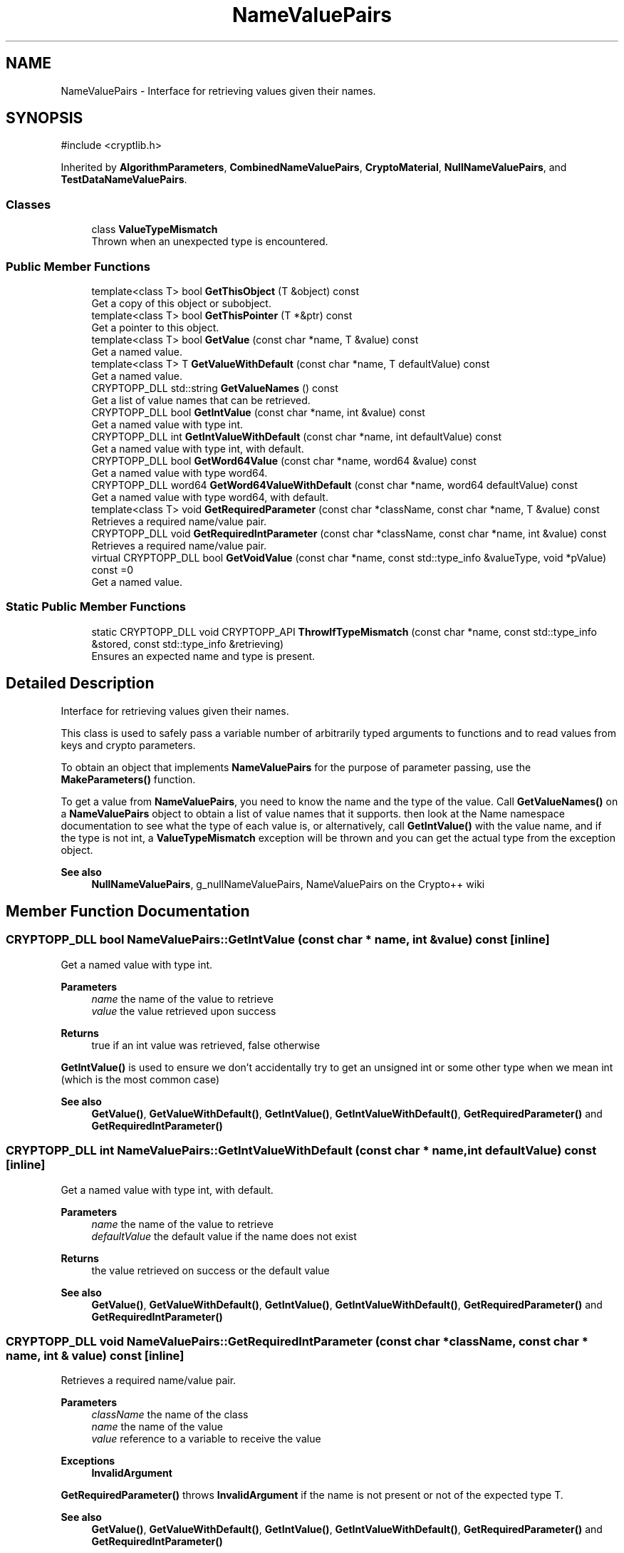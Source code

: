 .TH "NameValuePairs" 3 "My Project" \" -*- nroff -*-
.ad l
.nh
.SH NAME
NameValuePairs \- Interface for retrieving values given their names\&.  

.SH SYNOPSIS
.br
.PP
.PP
\fR#include <cryptlib\&.h>\fP
.PP
Inherited by \fBAlgorithmParameters\fP, \fBCombinedNameValuePairs\fP, \fBCryptoMaterial\fP, \fBNullNameValuePairs\fP, and \fBTestDataNameValuePairs\fP\&.
.SS "Classes"

.in +1c
.ti -1c
.RI "class \fBValueTypeMismatch\fP"
.br
.RI "Thrown when an unexpected type is encountered\&. "
.in -1c
.SS "Public Member Functions"

.in +1c
.ti -1c
.RI "template<class T> bool \fBGetThisObject\fP (T &object) const"
.br
.RI "Get a copy of this object or subobject\&. "
.ti -1c
.RI "template<class T> bool \fBGetThisPointer\fP (T *&ptr) const"
.br
.RI "Get a pointer to this object\&. "
.ti -1c
.RI "template<class T> bool \fBGetValue\fP (const char *name, T &value) const"
.br
.RI "Get a named value\&. "
.ti -1c
.RI "template<class T> T \fBGetValueWithDefault\fP (const char *name, T defaultValue) const"
.br
.RI "Get a named value\&. "
.ti -1c
.RI "CRYPTOPP_DLL std::string \fBGetValueNames\fP () const"
.br
.RI "Get a list of value names that can be retrieved\&. "
.ti -1c
.RI "CRYPTOPP_DLL bool \fBGetIntValue\fP (const char *name, int &value) const"
.br
.RI "Get a named value with type int\&. "
.ti -1c
.RI "CRYPTOPP_DLL int \fBGetIntValueWithDefault\fP (const char *name, int defaultValue) const"
.br
.RI "Get a named value with type int, with default\&. "
.ti -1c
.RI "CRYPTOPP_DLL bool \fBGetWord64Value\fP (const char *name, word64 &value) const"
.br
.RI "Get a named value with type word64\&. "
.ti -1c
.RI "CRYPTOPP_DLL word64 \fBGetWord64ValueWithDefault\fP (const char *name, word64 defaultValue) const"
.br
.RI "Get a named value with type word64, with default\&. "
.ti -1c
.RI "template<class T> void \fBGetRequiredParameter\fP (const char *className, const char *name, T &value) const"
.br
.RI "Retrieves a required name/value pair\&. "
.ti -1c
.RI "CRYPTOPP_DLL void \fBGetRequiredIntParameter\fP (const char *className, const char *name, int &value) const"
.br
.RI "Retrieves a required name/value pair\&. "
.ti -1c
.RI "virtual CRYPTOPP_DLL bool \fBGetVoidValue\fP (const char *name, const std::type_info &valueType, void *pValue) const =0"
.br
.RI "Get a named value\&. "
.in -1c
.SS "Static Public Member Functions"

.in +1c
.ti -1c
.RI "static CRYPTOPP_DLL void CRYPTOPP_API \fBThrowIfTypeMismatch\fP (const char *name, const std::type_info &stored, const std::type_info &retrieving)"
.br
.RI "Ensures an expected name and type is present\&. "
.in -1c
.SH "Detailed Description"
.PP 
Interface for retrieving values given their names\&. 

This class is used to safely pass a variable number of arbitrarily typed arguments to functions and to read values from keys and crypto parameters\&.

.PP
To obtain an object that implements \fBNameValuePairs\fP for the purpose of parameter passing, use the \fBMakeParameters()\fP function\&.

.PP
To get a value from \fBNameValuePairs\fP, you need to know the name and the type of the value\&. Call \fBGetValueNames()\fP on a \fBNameValuePairs\fP object to obtain a list of value names that it supports\&. then look at the Name namespace documentation to see what the type of each value is, or alternatively, call \fBGetIntValue()\fP with the value name, and if the type is not int, a \fBValueTypeMismatch\fP exception will be thrown and you can get the actual type from the exception object\&. 
.PP
\fBSee also\fP
.RS 4
\fBNullNameValuePairs\fP, g_nullNameValuePairs, \fRNameValuePairs\fP on the Crypto++ wiki 
.RE
.PP

.SH "Member Function Documentation"
.PP 
.SS "CRYPTOPP_DLL bool NameValuePairs::GetIntValue (const char * name, int & value) const\fR [inline]\fP"

.PP
Get a named value with type int\&. 
.PP
\fBParameters\fP
.RS 4
\fIname\fP the name of the value to retrieve 
.br
\fIvalue\fP the value retrieved upon success 
.RE
.PP
\fBReturns\fP
.RS 4
true if an int value was retrieved, false otherwise
.RE
.PP
\fBGetIntValue()\fP is used to ensure we don't accidentally try to get an unsigned int or some other type when we mean int (which is the most common case) 
.PP
\fBSee also\fP
.RS 4
\fBGetValue()\fP, \fBGetValueWithDefault()\fP, \fBGetIntValue()\fP, \fBGetIntValueWithDefault()\fP, \fBGetRequiredParameter()\fP and \fBGetRequiredIntParameter()\fP 
.RE
.PP

.SS "CRYPTOPP_DLL int NameValuePairs::GetIntValueWithDefault (const char * name, int defaultValue) const\fR [inline]\fP"

.PP
Get a named value with type int, with default\&. 
.PP
\fBParameters\fP
.RS 4
\fIname\fP the name of the value to retrieve 
.br
\fIdefaultValue\fP the default value if the name does not exist 
.RE
.PP
\fBReturns\fP
.RS 4
the value retrieved on success or the default value 
.RE
.PP
\fBSee also\fP
.RS 4
\fBGetValue()\fP, \fBGetValueWithDefault()\fP, \fBGetIntValue()\fP, \fBGetIntValueWithDefault()\fP, \fBGetRequiredParameter()\fP and \fBGetRequiredIntParameter()\fP 
.RE
.PP

.SS "CRYPTOPP_DLL void NameValuePairs::GetRequiredIntParameter (const char * className, const char * name, int & value) const\fR [inline]\fP"

.PP
Retrieves a required name/value pair\&. 
.PP
\fBParameters\fP
.RS 4
\fIclassName\fP the name of the class 
.br
\fIname\fP the name of the value 
.br
\fIvalue\fP reference to a variable to receive the value 
.RE
.PP
\fBExceptions\fP
.RS 4
\fI\fBInvalidArgument\fP\fP 
.RE
.PP
\fBGetRequiredParameter()\fP throws \fBInvalidArgument\fP if the name is not present or not of the expected type T\&. 
.PP
\fBSee also\fP
.RS 4
\fBGetValue()\fP, \fBGetValueWithDefault()\fP, \fBGetIntValue()\fP, \fBGetIntValueWithDefault()\fP, \fBGetRequiredParameter()\fP and \fBGetRequiredIntParameter()\fP 
.RE
.PP

.SS "template<class T> void NameValuePairs::GetRequiredParameter (const char * className, const char * name, T & value) const\fR [inline]\fP"

.PP
Retrieves a required name/value pair\&. 
.PP
\fBTemplate Parameters\fP
.RS 4
\fIT\fP class or type 
.RE
.PP
\fBParameters\fP
.RS 4
\fIclassName\fP the name of the class 
.br
\fIname\fP the name of the value 
.br
\fIvalue\fP reference to a variable to receive the value 
.RE
.PP
\fBExceptions\fP
.RS 4
\fI\fBInvalidArgument\fP\fP 
.RE
.PP
\fBGetRequiredParameter()\fP throws \fBInvalidArgument\fP if the name is not present or not of the expected type T\&. 
.PP
\fBSee also\fP
.RS 4
\fBGetValue()\fP, \fBGetValueWithDefault()\fP, \fBGetIntValue()\fP, \fBGetIntValueWithDefault()\fP, \fBGetRequiredParameter()\fP and \fBGetRequiredIntParameter()\fP 
.RE
.PP

.SS "template<class T> bool NameValuePairs::GetThisObject (T & object) const\fR [inline]\fP"

.PP
Get a copy of this object or subobject\&. 
.PP
\fBTemplate Parameters\fP
.RS 4
\fIT\fP class or type 
.RE
.PP
\fBParameters\fP
.RS 4
\fIobject\fP reference to a variable that receives the value 
.RE
.PP

.SS "template<class T> bool NameValuePairs::GetThisPointer (T *& ptr) const\fR [inline]\fP"

.PP
Get a pointer to this object\&. 
.PP
\fBTemplate Parameters\fP
.RS 4
\fIT\fP class or type 
.RE
.PP
\fBParameters\fP
.RS 4
\fIptr\fP reference to a pointer to a variable that receives the value 
.RE
.PP

.SS "template<class T> bool NameValuePairs::GetValue (const char * name, T & value) const\fR [inline]\fP"

.PP
Get a named value\&. 
.PP
\fBTemplate Parameters\fP
.RS 4
\fIT\fP class or type 
.RE
.PP
\fBParameters\fP
.RS 4
\fIname\fP the name of the object or value to retrieve 
.br
\fIvalue\fP reference to a variable that receives the value 
.RE
.PP
\fBReturns\fP
.RS 4
true if the value was retrieved, false otherwise 
.RE
.PP
\fBSee also\fP
.RS 4
\fBGetValue()\fP, \fBGetValueWithDefault()\fP, \fBGetIntValue()\fP, \fBGetIntValueWithDefault()\fP, \fBGetRequiredParameter()\fP and \fBGetRequiredIntParameter()\fP 
.RE
.PP

.SS "CRYPTOPP_DLL std::string NameValuePairs::GetValueNames () const\fR [inline]\fP"

.PP
Get a list of value names that can be retrieved\&. 
.PP
\fBReturns\fP
.RS 4
a list of names available to retrieve
.RE
.PP
the items in the list are delimited with a colon\&. 
.SS "template<class T> T NameValuePairs::GetValueWithDefault (const char * name, T defaultValue) const\fR [inline]\fP"

.PP
Get a named value\&. 
.PP
\fBTemplate Parameters\fP
.RS 4
\fIT\fP class or type 
.RE
.PP
\fBParameters\fP
.RS 4
\fIname\fP the name of the object or value to retrieve 
.br
\fIdefaultValue\fP the default value of the class or type if it does not exist 
.RE
.PP
\fBReturns\fP
.RS 4
the object or value 
.RE
.PP
\fBSee also\fP
.RS 4
\fBGetValue()\fP, \fBGetValueWithDefault()\fP, \fBGetIntValue()\fP, \fBGetIntValueWithDefault()\fP, \fBGetRequiredParameter()\fP and \fBGetRequiredIntParameter()\fP 
.RE
.PP

.SS "virtual CRYPTOPP_DLL bool NameValuePairs::GetVoidValue (const char * name, const std::type_info & valueType, void * pValue) const\fR [pure virtual]\fP"

.PP
Get a named value\&. 
.PP
\fBParameters\fP
.RS 4
\fIname\fP the name of the object or value to retrieve 
.br
\fIvalueType\fP reference to a variable that receives the value 
.br
\fIpValue\fP void pointer to a variable that receives the value 
.RE
.PP
\fBReturns\fP
.RS 4
true if the value was retrieved, false otherwise
.RE
.PP
\fBGetVoidValue()\fP retrieves the value of name if it exists\&. 
.PP
\fBNote\fP
.RS 4
\fBGetVoidValue()\fP is an internal function and should be implemented by derived classes\&. Users should use one of the other functions instead\&. 
.RE
.PP
\fBSee also\fP
.RS 4
\fBGetValue()\fP, \fBGetValueWithDefault()\fP, \fBGetIntValue()\fP, \fBGetIntValueWithDefault()\fP, \fBGetRequiredParameter()\fP and \fBGetRequiredIntParameter()\fP 
.RE
.PP

.PP
Implemented in \fBAlgorithmParameters\fP, \fBCombinedNameValuePairs\fP, \fBDL_GroupParameters< T >\fP, \fBDL_GroupParameters< Integer >\fP, \fBDL_GroupParameters< typename EcPrecomputation< EC >::Element >\fP, \fBDL_GroupParameters< typename GROUP_PRECOMP::Element >\fP, \fBDL_GroupParameters_EC< EC >\fP, \fBDL_GroupParameters_GFP\fP, \fBDL_GroupParameters_IntegerBased\fP, \fBDL_GroupParameters_IntegerBasedImpl< GROUP_PRECOMP, BASE_PRECOMP >\fP, \fBDL_GroupParameters_IntegerBasedImpl< DL_GroupPrecomputation_LUC, DL_BasePrecomputation_LUC >\fP, \fBDL_GroupParameters_IntegerBasedImpl< GROUP_PRECOMP, BASE_PRECOMP >\fP, \fBDL_GroupParameters_IntegerBasedImpl< ModExpPrecomputation >\fP, \fBDL_GroupParameters_LUC\fP, \fBDL_PrivateKey_ECGDSA< EC >\fP, \fBDL_PrivateKeyImpl< GP >\fP, \fBDL_PrivateKeyImpl< DL_GroupParameters_EC< EC > >\fP, \fBDL_PublicKeyImpl< GP >\fP, \fBDL_PublicKeyImpl< DL_GroupParameters_EC< EC > >\fP, \fBed25519PrivateKey\fP, \fBed25519PublicKey\fP, \fBESIGNFunction\fP, \fBInvertibleESIGNFunction\fP, \fBInvertibleLUCFunction\fP, \fBInvertibleRabinFunction\fP, \fBInvertibleRSAFunction\fP, \fBInvertibleRWFunction\fP, \fBLUCFunction\fP, \fBNullNameValuePairs\fP, \fBRabinFunction\fP, \fBRSAFunction\fP, \fBRWFunction\fP, \fBTestDataNameValuePairs\fP, \fBx25519\fP, and \fBXTR_DH\fP\&.
.SS "CRYPTOPP_DLL bool NameValuePairs::GetWord64Value (const char * name, word64 & value) const\fR [inline]\fP"

.PP
Get a named value with type word64\&. 
.PP
\fBParameters\fP
.RS 4
\fIname\fP the name of the value to retrieve 
.br
\fIvalue\fP the value retrieved upon success 
.RE
.PP
\fBReturns\fP
.RS 4
true if an word64 value was retrieved, false otherwise 
.RE
.PP
\fBSee also\fP
.RS 4
\fBGetValue()\fP, \fBGetValueWithDefault()\fP, \fBGetWord64ValueWithDefault()\fP, \fBGetIntValue()\fP, \fBGetIntValueWithDefault()\fP, \fBGetRequiredParameter()\fP and \fBGetRequiredIntParameter()\fP 
.RE
.PP

.SS "CRYPTOPP_DLL word64 NameValuePairs::GetWord64ValueWithDefault (const char * name, word64 defaultValue) const\fR [inline]\fP"

.PP
Get a named value with type word64, with default\&. 
.PP
\fBParameters\fP
.RS 4
\fIname\fP the name of the value to retrieve 
.br
\fIdefaultValue\fP the default value if the name does not exist 
.RE
.PP
\fBReturns\fP
.RS 4
the value retrieved on success or the default value 
.RE
.PP
\fBSee also\fP
.RS 4
\fBGetValue()\fP, \fBGetValueWithDefault()\fP, \fBGetWord64Value()\fP, \fBGetIntValue()\fP, \fBGetIntValueWithDefault()\fP, \fBGetRequiredParameter()\fP and GetRequiredWord64Parameter() 
.RE
.PP

.SS "CRYPTOPP_DLL void CRYPTOPP_API NameValuePairs::ThrowIfTypeMismatch (const char * name, const std::type_info & stored, const std::type_info & retrieving)\fR [inline]\fP, \fR [static]\fP"

.PP
Ensures an expected name and type is present\&. 
.PP
\fBParameters\fP
.RS 4
\fIname\fP the name of the value 
.br
\fIstored\fP the type that was stored for the name 
.br
\fIretrieving\fP the type that is being retrieved for the name 
.RE
.PP
\fBExceptions\fP
.RS 4
\fI\fBValueTypeMismatch\fP\fP 
.RE
.PP
\fBThrowIfTypeMismatch()\fP effectively performs a type safety check\&. stored and retrieving are C++ mangled names for the type\&. 
.PP
\fBSee also\fP
.RS 4
\fBGetValue()\fP, \fBGetValueWithDefault()\fP, \fBGetIntValue()\fP, \fBGetIntValueWithDefault()\fP, \fBGetRequiredParameter()\fP and \fBGetRequiredIntParameter()\fP 
.RE
.PP


.SH "Author"
.PP 
Generated automatically by Doxygen for My Project from the source code\&.
